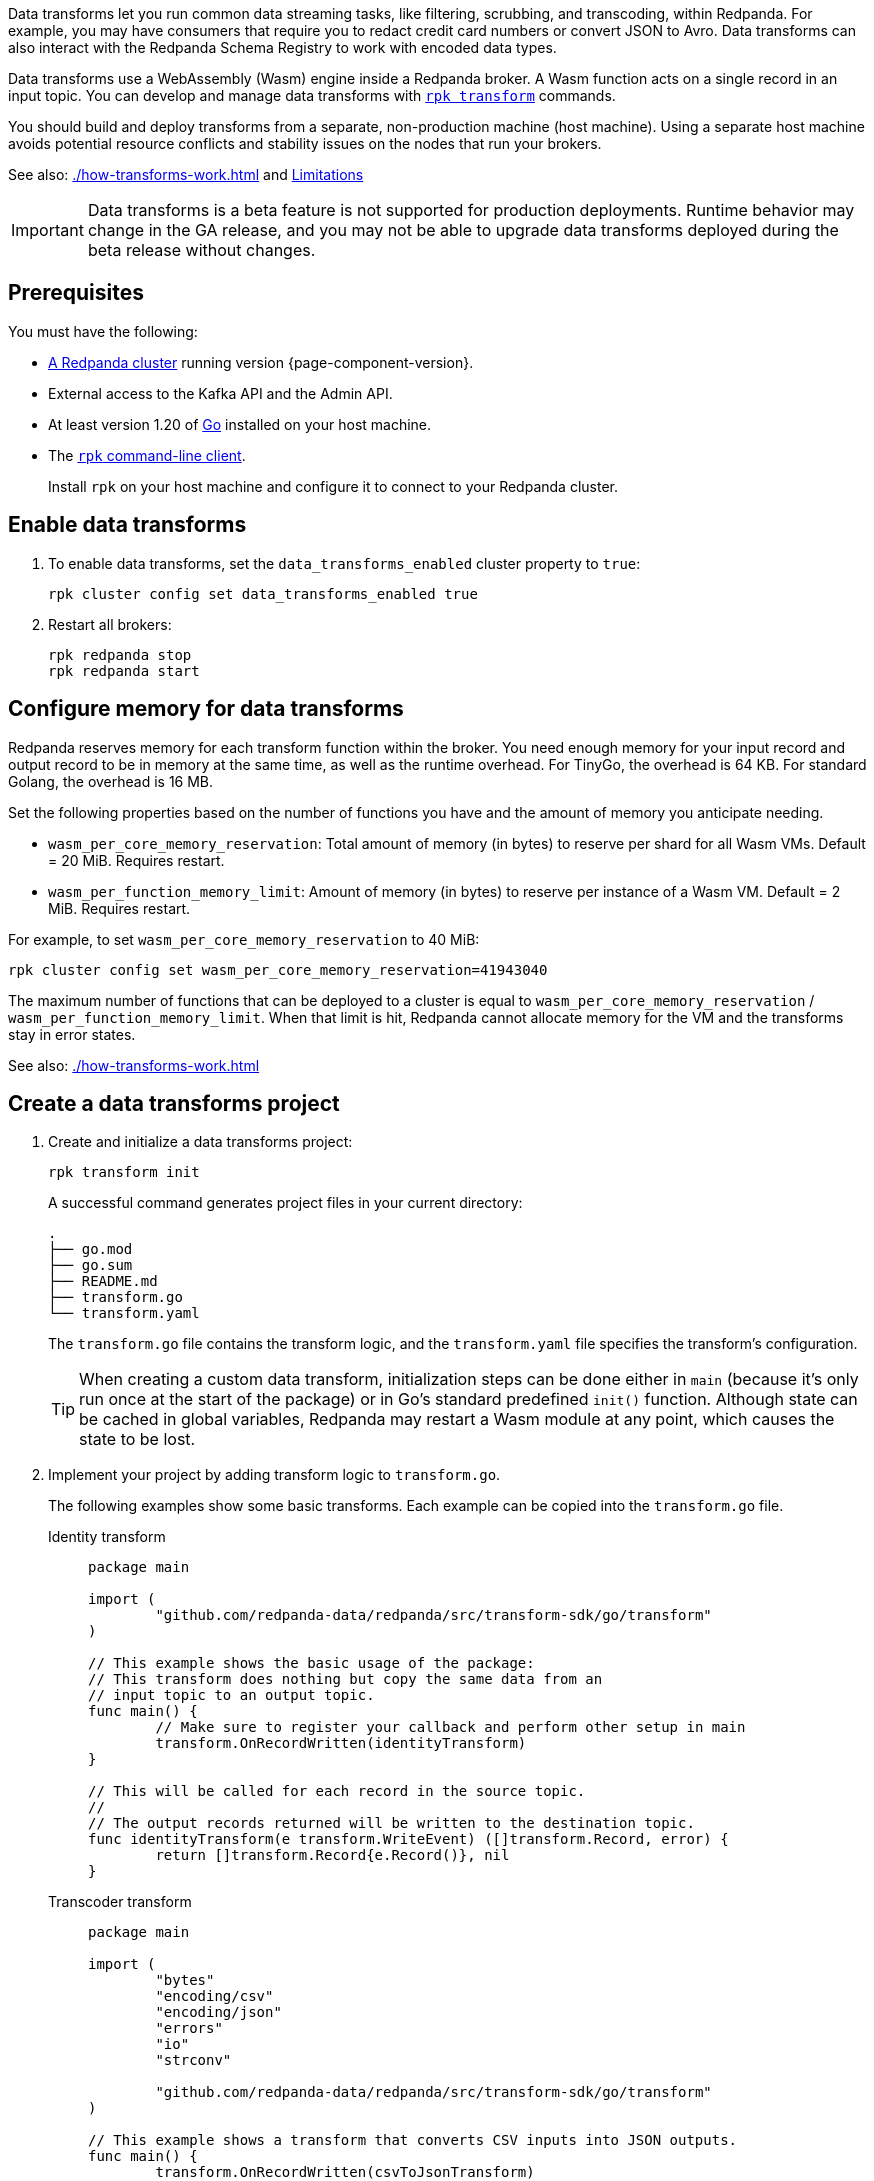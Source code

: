 :latest-data-transforms-version: 0.0.0-20230830git604fcce

Data transforms let you run common data streaming tasks, like filtering, scrubbing, and transcoding, within Redpanda. For example, you may have consumers that require you to redact credit card numbers or convert JSON to Avro. Data transforms can also interact with the Redpanda Schema Registry to work with encoded data types.

Data transforms use a WebAssembly (Wasm) engine inside a Redpanda broker. A Wasm function acts on a single record in an input topic. You can develop and manage data transforms with xref:reference:rpk/rpk-transform/rpk-transform.adoc[`rpk transform`] commands.

You should build and deploy transforms from a separate, non-production machine (host machine). Using a separate host machine avoids potential resource conflicts and stability issues on the nodes that run your brokers.

See also: xref:./how-transforms-work.adoc[] and <<Limitations>>

IMPORTANT: Data transforms is a beta feature is not supported for production deployments. Runtime behavior may change in the GA release, and you may not be able to upgrade data transforms deployed during the beta release without changes.

== Prerequisites

You must have the following:

- xref:deploy:deployment-option/self-hosted/index.adoc[A Redpanda cluster] running version {page-component-version}.
- External access to the Kafka API and the Admin API.
ifdef::env-kubernetes[]
+
Ensure that your Redpanda cluster has xref:manage:kubernetes/networking/external/index.adoc[external access] enabled and is accessible from your host machine using the advertised addresses.
+
TIP: For a tutorial on setting up a Redpanda cluster with external access, see xref:deploy:deployment-option/self-hosted/kubernetes/get-started-dev.adoc[].
endif::[]
- At least version 1.20 of https://go.dev/doc/install[Go^] installed on your host machine.
- The xref:get-started:rpk-install.adoc[`rpk` command-line client].
+
Install `rpk` on your host machine and configure it to connect to your Redpanda cluster.
ifdef::env-kubernetes[]
+
You can use a xref:manage:kubernetes/networking/connect-to-redpanda.adoc#rpk-profile[pre-configured `rpk` profile]:
+
[source,bash]
----
rpk profile create --from-profile <(kubectl get configmap --namespace <namespace> redpanda-rpk -o go-template='{{ .data.profile }}') <profile-name>
----
+
Replace `<profile-name>` with the name that you want to give this `rpk` profile.
endif::[]

== Enable data transforms

. To enable data transforms, set the `data_transforms_enabled` cluster property to `true`:
+
ifdef::env-kubernetes[]
```bash
kubectl exec redpanda-0 -c redpanda -n <namespace> -- rpk cluster config set data_transforms_enabled true
```
endif::[]
ifndef::env-kubernetes[]
```bash
rpk cluster config set data_transforms_enabled true
```
endif::[]
. Restart all brokers:
+
ifdef::env-kubernetes[]
[,bash]
----
kubectl rollout restart statefulset redpanda --namespace=<namespace>
----

. Wait for all Pods to restart:
+
[,bash]
----
kubectl rollout status statefulset redpanda --namespace=<namespace> --watch
----
endif::[]
ifndef::env-kubernetes[]
[,bash]
----
rpk redpanda stop
rpk redpanda start
----
endif::[]

[[configure-memory]]
== Configure memory for data transforms

Redpanda reserves memory for each transform function within the broker. You need enough memory for your input record and output record to be in memory at the same time, as well as the runtime overhead. For TinyGo, the overhead is 64 KB. For standard Golang, the overhead is 16 MB.

Set the following properties based on the number of functions you have and the amount of memory you anticipate needing.

- `wasm_per_core_memory_reservation`: Total amount of memory (in bytes) to reserve per shard for all Wasm VMs. Default = 20 MiB. Requires restart.
- `wasm_per_function_memory_limit`: Amount of memory (in bytes) to reserve per instance of a Wasm VM. Default = 2 MiB. Requires restart.

For example, to set `wasm_per_core_memory_reservation` to 40 MiB:

[,bash]
----
rpk cluster config set wasm_per_core_memory_reservation=41943040
----

The maximum number of functions that can be deployed to a cluster is equal to `wasm_per_core_memory_reservation` / `wasm_per_function_memory_limit`. When that limit is hit, Redpanda cannot allocate memory for the VM and the transforms stay in error states.

See also: xref:./how-transforms-work.adoc[]

== Create a data transforms project

. Create and initialize a data transforms project:
+
```bash
rpk transform init
```
+
A successful command generates project files in your current directory:
+
[.no-copy]
----
.
├── go.mod
├── go.sum
├── README.md
├── transform.go
└── transform.yaml
----
+
The `transform.go` file contains the transform logic, and the `transform.yaml` file specifies the transform's configuration.
+
TIP: When creating a custom data transform, initialization steps can be done either in `main` (because it's only run once at the start of the package) or in Go's standard predefined `init()` function. Although state can be cached in global variables, Redpanda may restart a Wasm module at any point, which causes the state to be lost.

. Implement your project by adding transform logic to `transform.go`.
+
The following examples show some basic transforms. Each example can be copied into the `transform.go` file.
+
[tabs]
====
Identity transform::
+
--
```go
package main

import (
	"github.com/redpanda-data/redpanda/src/transform-sdk/go/transform"
)

// This example shows the basic usage of the package:
// This transform does nothing but copy the same data from an
// input topic to an output topic.
func main() {
	// Make sure to register your callback and perform other setup in main
	transform.OnRecordWritten(identityTransform)
}

// This will be called for each record in the source topic.
//
// The output records returned will be written to the destination topic.
func identityTransform(e transform.WriteEvent) ([]transform.Record, error) {
	return []transform.Record{e.Record()}, nil
}
```
--
Transcoder transform::
+
--

```go
package main

import (
	"bytes"
	"encoding/csv"
	"encoding/json"
	"errors"
	"io"
	"strconv"

	"github.com/redpanda-data/redpanda/src/transform-sdk/go/transform"
)

// This example shows a transform that converts CSV inputs into JSON outputs.
func main() {
	transform.OnRecordWritten(csvToJsonTransform)
}

type Foo struct {
	A string `json:"a"`
	B int    `json:"b"`
}

func csvToJsonTransform(e transform.WriteEvent) ([]transform.Record, error) {
	// The input data is a CSV (without a header row) that is the structure of:
	// key, a, b
	reader := csv.NewReader(bytes.NewReader(e.Record().Value))
	// Improve performance by reusing the result slice.
	reader.ReuseRecord = true
	output := []transform.Record{}
	for {
		row, err := reader.Read()
		if err == io.EOF {
			break
		} else if err != nil {
			return nil, err
		}
		if len(row) != 3 {
			return nil, errors.New("unexpected number of rows")
		}
		// Convert the last column into an int
		b, err := strconv.Atoi(row[2])
		if err != nil {
			return nil, err
		}
		// Marshal our JSON value
		f := Foo{
			A: row[1],
			B: b,
		}
		v, err := json.Marshal(&f)
		if err != nil {
			return nil, err
		}
		// Add our output record using the first column as the key.
		output = append(output, transform.Record{
			Key:   []byte(row[0]),
			Value: v,
		})

	}
	return output, nil
}
```

--
Validation filter transform::
+
--
```go
import (
	"encoding/json"

	"github.com/redpanda-data/redpanda/src/transform-sdk/go/transform"
)

// This example shows a filter that outputs only valid JSON into the
// output topic.
func main() {
	transform.OnRecordWritten(filterValidJson)
}

func filterValidJson(e transform.WriteEvent) ([]transform.Record, error) {
	v := []transform.Record{}
	if json.Valid(e.Record().Value) {
		v = append(v, e.Record())
	}
	return v, nil
}
```

--
====

== Build and deploy the transform

. Build the transform into a Wasm module with metadata:
+
```bash
rpk transform build
```

. Create demo topics to apply the transform function to:
+
```bash
rpk topic create demo-1 demo-2
```

. Deploy the Wasm module to your cluster. For example, with the identity transform:
+
```bash
rpk transform deploy --input-topic=demo-1 --output-topic=demo-2
```

. Validate that your transform is running. For example:
.. Produce a few records to the `demo-1` topic.
+
```bash
echo "foo\nbar" | rpk topic produce demo-1
```
.. Consume from the `demo-2` topic.
+
```bash
rpk topic consume demo-2
```
+
[,json,role="no-copy"]
----
{
  "topic": "demo-2",
  "value": "foo",
  "timestamp": 1687545891433,
  "partition": 0,
  "offset": 0
}
{
  "topic": "demo-2",
  "value": "bar",
  "timestamp": 1687545892434,
  "partition": 0,
  "offset": 1
}
----

[NOTE]
====
You can see STDOUT and STDERR for your function in the broker's logs.

ifdef::env-kubernetes[]
See xref:manage:kubernetes/troubleshooting/troubleshoot.adoc#view-redpanda-logs[View Redpanda logs].
endif::[]
====

== Monitor data transforms

You can monitor your transforms with the following metrics:

* `transform_execution_latency_sec`
* `transform_execution_errors`
* `wasm_engine_cpu_seconds_total`
* `wasm_engine_memory_usage`
* `wasm_engine_max_memory`
* `wasm_binary_executable_memory_usage`
* `transform_read_bytes`
* `transform_write_bytes`
* `transform_lag`
* `transform_failures`
* `transform_state`

See xref:reference:public-metrics-reference.adoc[]

== Limitations

- Transforms have no external access to disk or network resources.
- Only single record transforms is supported, but multiple output records from a single input record is supported. For aggregations, joins, or complex transformations, use Apache Flink.
- Only a single output topic is supported.
- Transforms have at-least-once delivery.
- When clients use the Kafka Transactions API on partitions of an input topic, transforms process only committed records.
- Because data transforms are powered by Wasm, transform functions can be authored in any language. However, a data transforms SDK currently is only available in xref:reference:data-transform-api.adoc[Golang].

== Suggested reading

- xref:./how-transforms-work.adoc[]
- xref:reference:data-transform-api.adoc[]
- xref:reference:rpk/rpk-transform/rpk-transform.adoc[`rpk transform` commands]
